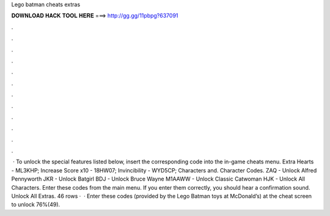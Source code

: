 Lego batman cheats extras

𝐃𝐎𝐖𝐍𝐋𝐎𝐀𝐃 𝐇𝐀𝐂𝐊 𝐓𝐎𝐎𝐋 𝐇𝐄𝐑𝐄 ===> http://gg.gg/11pbpg?637091

.

.

.

.

.

.

.

.

.

.

.

.

 · To unlock the special features listed below, insert the corresponding code into the in-game cheats menu. Extra Hearts - ML3KHP; Increase Score x10 - 18HW07; Invincibility - WYD5CP; Characters and. Character Codes. ZAQ - Unlock Alfred Pennyworth JKR - Unlock Batgirl BDJ - Unlock Bruce Wayne M1AAWW - Unlock Classic Catwoman HJK - Unlock All Characters. Enter these codes from the main menu. If you enter them correctly, you should hear a confirmation sound. Unlock All Extras. 46 rows ·  · Enter these codes (provided by the Lego Batman toys at McDonald’s) at the cheat screen to unlock 76%(49).